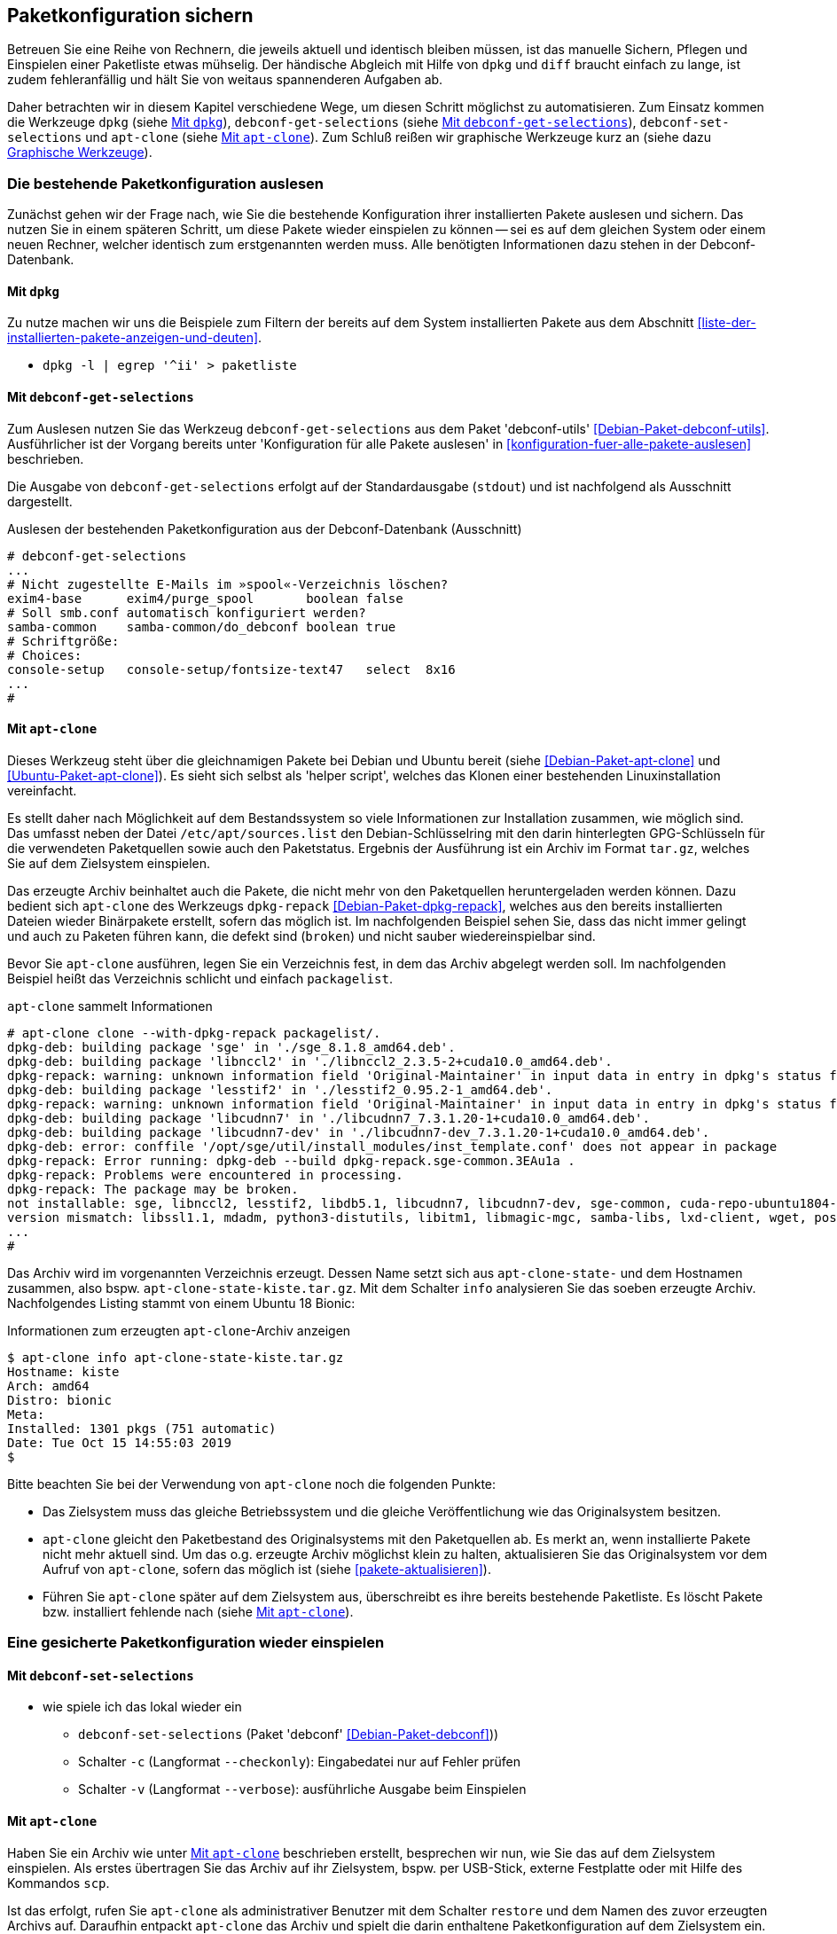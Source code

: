 // Datei: ./praxis/paketkonfiguration-sichern.adoc

// Baustelle: Notizen

[[paketkonfiguration-sichern]]
== Paketkonfiguration sichern ==

// Stichworte für den Index
(((debconf-get-selections)))
(((debconf-set-selections)))
(((Debianpaket, apt-clone)))
(((Debianpaket, debconf)))
(((Debianpaket, debconf-utils)))
(((Debianpaket, dpkg)))
(((Paketkonfiguration, Klonen einer bestehenden Installation)))
(((Paketkonfiguration, bestehende Installation sichern)))
(((Paketkonfiguration, debconf-get-selections)))
(((Paketkonfiguration, debconf-set-selections)))
(((Paketkonfiguration, gesicherte Konfiguration wieder einspielen)))
(((Paketliste verstehen)))

Betreuen Sie eine Reihe von Rechnern, die jeweils aktuell und identisch 
bleiben müssen, ist das manuelle Sichern, Pflegen und Einspielen einer 
Paketliste etwas mühselig. Der händische Abgleich mit Hilfe von `dpkg` und 
`diff` braucht einfach zu lange, ist zudem fehleranfällig und hält Sie von 
weitaus spannenderen Aufgaben ab. 

Daher betrachten wir in diesem Kapitel verschiedene Wege, um diesen Schritt 
möglichst zu automatisieren. Zum Einsatz kommen die Werkzeuge `dpkg` (siehe
<<paketkonfiguration-sichern-mit-dpkg>>), `debconf-get-selections` (siehe
<<paketkonfiguration-sichern-mit-debconf-get-selections>>), 
`debconf-set-selections` und `apt-clone` (siehe 
<<paketkonfiguration-sichern-mit-apt-clone>>). Zum Schluß reißen wir 
graphische Werkzeuge kurz an (siehe dazu 
<<paketkonfiguration-sichern-graphische-werkzeuge>>).

[[paketkonfiguration-auslesen]]
=== Die bestehende Paketkonfiguration auslesen ===

// Stichworte für den Index
(((Paketkonfiguration, auslesen)))
Zunächst gehen wir der Frage nach, wie Sie die bestehende Konfiguration
ihrer installierten Pakete auslesen und sichern. Das nutzen Sie in einem 
späteren Schritt, um diese Pakete wieder einspielen zu können -- sei es auf 
dem gleichen System oder einem neuen Rechner, welcher identisch zum 
erstgenannten werden muss. Alle benötigten Informationen dazu stehen in der 
Debconf-Datenbank.

[[paketkonfiguration-sichern-mit-dpkg]]
==== Mit `dpkg` ====

// Stichworte für den Index
(((debconf-get-selections)))
(((Debianpaket, debconf)))
(((Debianpaket, dpkg)))

Zu nutze machen wir uns die Beispiele zum Filtern der bereits auf dem System 
installierten Pakete aus dem Abschnitt <<liste-der-installierten-pakete-anzeigen-und-deuten>>. 

* `dpkg -l | egrep '^ii' > paketliste`

[[paketkonfiguration-sichern-mit-debconf-get-selections]]
==== Mit `debconf-get-selections` ====

// Stichworte für den Index
(((debconf-get-selections)))
(((Debianpaket, debconf-utils)))
Zum Auslesen nutzen Sie das Werkzeug `debconf-get-selections` aus dem Paket 
'debconf-utils' <<Debian-Paket-debconf-utils>>. Ausführlicher ist der Vorgang 
bereits unter 'Konfiguration für alle Pakete auslesen' in 
<<konfiguration-fuer-alle-pakete-auslesen>> beschrieben.

Die Ausgabe von `debconf-get-selections` erfolgt auf der Standardausgabe
(`stdout`) und ist nachfolgend als Ausschnitt dargestellt.

.Auslesen der bestehenden Paketkonfiguration aus der Debconf-Datenbank (Ausschnitt)
----
# debconf-get-selections
...
# Nicht zugestellte E-Mails im »spool«-Verzeichnis löschen?
exim4-base	exim4/purge_spool	boolean	false
# Soll smb.conf automatisch konfiguriert werden?
samba-common	samba-common/do_debconf	boolean	true
# Schriftgröße:
# Choices: 
console-setup	console-setup/fontsize-text47	select	8x16
...
#
----

[[paketkonfiguration-sichern-mit-apt-clone]]
==== Mit `apt-clone` ====

// Stichworte für den Index
(((apt-clone)))
(((apt-clone, clone)))
(((apt-clone, info)))
(((Debianpaket, apt-clone)))
(((Debianpaket, dpkg-repack)))
(((Ubuntupaket, apt-clone)))

Dieses Werkzeug steht über die gleichnamigen Pakete bei Debian und Ubuntu 
bereit (siehe <<Debian-Paket-apt-clone>> und <<Ubuntu-Paket-apt-clone>>).
Es sieht sich selbst als 'helper script', welches das Klonen einer bestehenden
Linuxinstallation vereinfacht. 

Es stellt daher nach Möglichkeit auf dem Bestandssystem so viele 
Informationen zur Installation zusammen, wie möglich sind. Das umfasst neben 
der Datei `/etc/apt/sources.list` den Debian-Schlüsselring mit den darin 
hinterlegten GPG-Schlüsseln für die verwendeten Paketquellen sowie auch den 
Paketstatus. Ergebnis der Ausführung ist ein Archiv im Format `tar.gz`, welches
Sie auf dem Zielsystem einspielen.

Das erzeugte Archiv beinhaltet auch die Pakete, die nicht mehr von den 
Paketquellen heruntergeladen werden können. Dazu bedient sich `apt-clone` des 
Werkzeugs `dpkg-repack` <<Debian-Paket-dpkg-repack>>, welches aus den bereits
installierten Dateien wieder Binärpakete erstellt, sofern das möglich ist. Im 
nachfolgenden Beispiel sehen Sie, dass das nicht immer gelingt und auch zu
Paketen führen kann, die defekt sind (`broken`) und nicht sauber 
wiedereinspielbar sind.

Bevor Sie `apt-clone` ausführen, legen Sie ein Verzeichnis fest, in dem das 
Archiv abgelegt werden soll. Im nachfolgenden Beispiel heißt das Verzeichnis 
schlicht und einfach `packagelist`.

.`apt-clone` sammelt Informationen
----
# apt-clone clone --with-dpkg-repack packagelist/.
dpkg-deb: building package 'sge' in './sge_8.1.8_amd64.deb'.
dpkg-deb: building package 'libnccl2' in './libnccl2_2.3.5-2+cuda10.0_amd64.deb'.
dpkg-repack: warning: unknown information field 'Original-Maintainer' in input data in entry in dpkg's status file
dpkg-deb: building package 'lesstif2' in './lesstif2_0.95.2-1_amd64.deb'.
dpkg-repack: warning: unknown information field 'Original-Maintainer' in input data in entry in dpkg's status file
dpkg-deb: building package 'libcudnn7' in './libcudnn7_7.3.1.20-1+cuda10.0_amd64.deb'.
dpkg-deb: building package 'libcudnn7-dev' in './libcudnn7-dev_7.3.1.20-1+cuda10.0_amd64.deb'.
dpkg-deb: error: conffile '/opt/sge/util/install_modules/inst_template.conf' does not appear in package
dpkg-repack: Error running: dpkg-deb --build dpkg-repack.sge-common.3EAu1a .
dpkg-repack: Problems were encountered in processing.
dpkg-repack: The package may be broken.
not installable: sge, libnccl2, lesstif2, libdb5.1, libcudnn7, libcudnn7-dev, sge-common, cuda-repo-ubuntu1804-10-0-local-10.0.130-410.48, libnccl-dev, libxp6, db5.1-util, libdb5.1++
version mismatch: libssl1.1, mdadm, python3-distutils, libitm1, libmagic-mgc, samba-libs, lxd-client, wget, postfix, cpp, 
...
# 
----

Das Archiv wird im vorgenannten Verzeichnis erzeugt. Dessen Name setzt sich aus
`apt-clone-state-` und dem Hostnamen zusammen, also bspw. 
`apt-clone-state-kiste.tar.gz`. Mit dem Schalter `info` analysieren Sie das 
soeben erzeugte Archiv. Nachfolgendes Listing stammt von einem Ubuntu 18 Bionic:

.Informationen zum erzeugten `apt-clone`-Archiv anzeigen
----
$ apt-clone info apt-clone-state-kiste.tar.gz 
Hostname: kiste
Arch: amd64
Distro: bionic
Meta: 
Installed: 1301 pkgs (751 automatic)
Date: Tue Oct 15 14:55:03 2019
$
----

Bitte beachten Sie bei der Verwendung von `apt-clone` noch die folgenden Punkte:

* Das Zielsystem muss das gleiche Betriebssystem und die gleiche Veröffentlichung
wie das Originalsystem besitzen.

* `apt-clone` gleicht den Paketbestand des Originalsystems mit den Paketquellen 
ab. Es merkt an, wenn installierte Pakete nicht mehr aktuell sind. Um das o.g.
erzeugte Archiv möglichst klein zu halten, aktualisieren Sie das Originalsystem 
vor dem Aufruf von `apt-clone`, sofern das möglich ist (siehe 
<<pakete-aktualisieren>>).

* Führen Sie `apt-clone` später auf dem Zielsystem aus, überschreibt es ihre 
bereits bestehende Paketliste. Es löscht Pakete bzw. installiert fehlende nach
(siehe <<paketkonfiguration-wieder-einspielen-mit-apt-clone>>).

[[paketkonfiguration-einspielen]]
=== Eine gesicherte Paketkonfiguration wieder einspielen ===

// Stichworte für den Index
(((Paketkonfiguration, gesicherte Konfiguration wieder einspielen)))

[[paketkonfiguration-wieder-einspielen-mit-debconf-set-selections]]
==== Mit `debconf-set-selections` ====

// Stichworte für den Index
(((debconf-set-selections, -c)))
(((debconf-set-selections, -v)))
(((debconf-set-selections, --checkonly)))
(((debconf-set-selections, --verbose)))

* wie spiele ich das lokal wieder ein
** `debconf-set-selections` (Paket 'debconf' <<Debian-Paket-debconf>>))
** Schalter `-c` (Langformat `--checkonly`): Eingabedatei nur auf Fehler prüfen
** Schalter `-v` (Langformat `--verbose`): ausführliche Ausgabe beim Einspielen

[[paketkonfiguration-wieder-einspielen-mit-apt-clone]]
==== Mit `apt-clone` ====

// Stichworte für den Index
(((apt-clone)))
(((apt-clone, restore)))
(((apt-clone, restore-new-distro)))
(((Debianpaket, apt-clone)))
(((Ubuntupaket, apt-clone)))

Haben Sie ein Archiv wie unter <<paketkonfiguration-sichern-mit-apt-clone>> 
beschrieben erstellt, besprechen wir nun, wie Sie das auf dem Zielsystem
einspielen. Als erstes übertragen Sie das Archiv auf ihr Zielsystem, bspw. per
USB-Stick, externe Festplatte oder mit Hilfe des Kommandos `scp`. 

Ist das erfolgt, rufen Sie `apt-clone` als administrativer Benutzer mit dem 
Schalter `restore` und dem Namen des zuvor erzeugten Archivs auf. Daraufhin 
entpackt `apt-clone` das Archiv und spielt die darin enthaltene 
Paketkonfiguration auf dem Zielsystem ein. Fehlende Pakete werden dabei 
heruntergeladen und eingerichtet; ebenso werden die Paketabhängigkeiten 
sauber aufgelöst.

.Mit `apt-clone` erzeugte Paketkonfiguration wieder einspielen
----
# apt-clone restore apt-clone-state-kiste.tar.gz
...
# 
----

Das Werkzeug `apt-clone` bietet zwei Schalter an:

`restore`:: packe das Archiv aus und spiele den Paketbestand auf dem
Zielsystem ein

`restore-new-distro`:: packe das Archiv aus, spiele den Paketbestand 
auf dem Zielsystem ein und aktualisiere diesen, sofern möglich

Letzteres kann genutzt werden, um das Einspielen und Aktualisieren eines
Systems in einem einzigen Aufruf durchzuführen.

[[paketkonfiguration-sichern-graphische-werkzeuge]]
=== Graphische Werkzeuge ===

==== Aptik ====

// Stichworte für den Index
(((aptik)))
(((aptik-gtk)))
(((Ubuntupaket, aptik)))

Seit einigen Jahren steht Aptik für Ubuntu über die Projektseite <<aptik>> 
bereit. Bislang ist es nur nur als PPA für Ubuntu verfügbar und enthält die 
beiden Werkzeuge `aptik` und `aptik-gtk`. Letzteres ist ein graphisches 
Werkzeug zum Backup und dem Wiedereinspielen von Paketlisten, dem Paketcache 
und der installierten Software. Bislang kostenfrei, wurde inzwischen das
Vertriebsmodell geändert und die aktuelle Version ist kostenpflichtig.

==== Mintbackup ====

// Stichworte für den Index
(((mintbackup)))

Für Linux Mint steht das Werkzeug `mintbackup` bereit <<mintbackup>>. Es ist
ein graphisches Werkzeug, welches Paketlisten sichern und wieder einspielen
kann.

.Sicherungsdialog von Mintbackup
image::praxis/mintbackup.png[id="fig.mintbackup", width="50%"]

// Datei (Ende): ./praxis/paketkonfiguration-sichern.adoc
